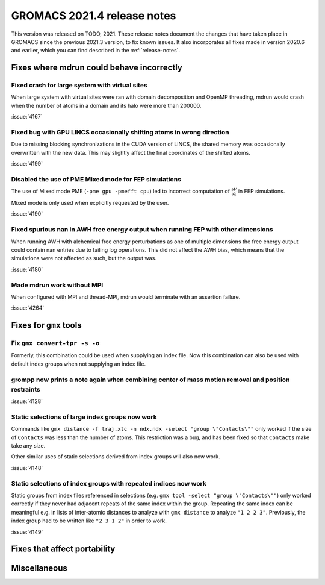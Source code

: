 GROMACS 2021.4 release notes
----------------------------

This version was released on TODO, 2021. These release notes
document the changes that have taken place in GROMACS since the
previous 2021.3 version, to fix known issues. It also incorporates all
fixes made in version 2020.6 and earlier, which you can find described
in the :ref:`release-notes`.

.. Note to developers!
   Please use """"""" to underline the individual entries for fixed issues in the subfolders,
   otherwise the formatting on the webpage is messed up.
   Also, please use the syntax :issue:`number` to reference issues on GitLab, without the
   a space between the colon and number!

Fixes where mdrun could behave incorrectly
^^^^^^^^^^^^^^^^^^^^^^^^^^^^^^^^^^^^^^^^^^^^^^^^

Fixed crash for large system with virtual sites
"""""""""""""""""""""""""""""""""""""""""""""""

When large system with virtual sites were ran with domain decomposition
and OpenMP threading, mdrun would crash when the number of atoms in
a domain and its halo were more than 200000.

:issue:`4167`

Fixed bug with GPU LINCS occasionally shifting atoms in wrong direction
"""""""""""""""""""""""""""""""""""""""""""""""""""""""""""""""""""""""

Due to missing blocking synchronizations in the CUDA version of LINCS,
the shared memory was occasionally overwritten with the new data. This
may slightly affect the final coordinates of the shifted atoms.

:issue:`4199`

Disabled the use of PME Mixed mode for FEP simulations
""""""""""""""""""""""""""""""""""""""""""""""""""""""

The use of Mixed mode PME (``-pme gpu -pmefft cpu``) led to incorrect
computation of :math:`{\frac{\partial V}{\partial {\lambda}}}` in FEP
simulations.

Mixed mode is only used when explicitly requested by the user.

:issue:`4190`

Fixed spurious nan in AWH free energy output when running FEP with other dimensions
"""""""""""""""""""""""""""""""""""""""""""""""""""""""""""""""""""""""""""""""""""

When running AWH with alchemical free energy perturbations as one of multiple dimensions
the free energy output could contain nan entries due to failing log operations. This did
not affect the AWH bias, which means that the simulations were not affected as such, but
the output was.

:issue:`4180`

Made mdrun work without MPI
"""""""""""""""""""""""""""

When configured with MPI and thread-MPI, mdrun would terminate with an
assertion failure.

:issue:`4264`

Fixes for ``gmx`` tools
^^^^^^^^^^^^^^^^^^^^^^^

Fix ``gmx convert-tpr -s -o``
"""""""""""""""""""""""""""""

Formerly, this combination could be used when supplying an index file.
Now this combination can also be used with default index groups when
not supplying an index file.

grompp now prints a note again when combining center of mass motion removal and position restraints
"""""""""""""""""""""""""""""""""""""""""""""""""""""""""""""""""""""""""""""""""""""""""""""""""""

:issue:`4128`

Static selections of large index groups now work
""""""""""""""""""""""""""""""""""""""""""""""""

Commands like ``gmx distance -f traj.xtc -n ndx.ndx -select "group
\"Contacts\""`` only worked if the size of ``Contacts`` was less than
the number of atoms. This restriction was a bug, and has been fixed so
that ``Contacts`` make take any size.

Other similar uses of static selections derived from index groups will
also now work.

:issue:`4148`

Static selections of index groups with repeated indices now work
""""""""""""""""""""""""""""""""""""""""""""""""""""""""""""""""

Static groups from index files referenced in selections (e.g. ``gmx
tool -select "group \"Contacts\""``) only worked correctly if they
never had adjacent repeats of the same index within the
group. Repeating the same index can be meaningful e.g. in lists of
inter-atomic distances to analyze with ``gmx distance`` to analyze
``"1 2 2 3"``. Previously, the index group had to be written like
``"2 3 1 2"`` in order to work.

:issue:`4149`

Fixes that affect portability
^^^^^^^^^^^^^^^^^^^^^^^^^^^^^

Miscellaneous
^^^^^^^^^^^^^

